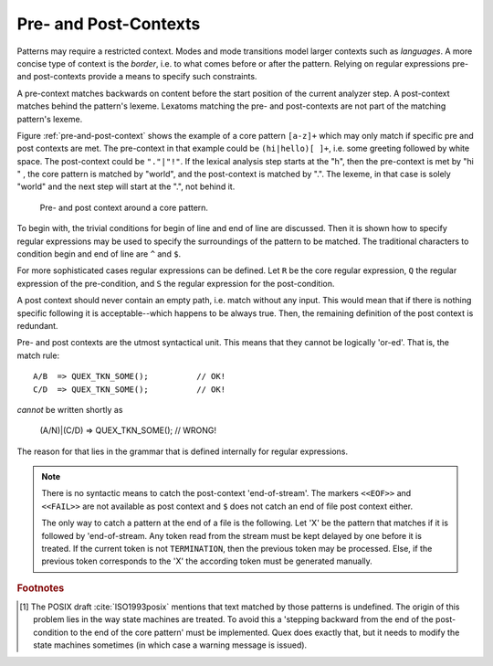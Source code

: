 .. _sec:pre-and-post-contexts:

Pre- and Post-Contexts
#######################

Patterns may require a restricted context. Modes and mode transitions model
larger contexts such as *languages*. A more concise type of context is the
*border*, i.e. to what comes before or after the pattern. Relying on regular
expressions pre- and post-contexts provide a means to specify such constraints.

A pre-context matches backwards on content before the start position of the
current analyzer step. A post-context matches behind the pattern's lexeme.
Lexatoms matching the pre- and post-contexts are not part of the matching
pattern's lexeme.  

Figure :ref:`pre-and-post-context` shows the example of a core pattern
``[a-z]+`` which may only match if specific pre and post contexts are met. 
The pre-context in that example could be ``(hi|hello)[ ]+``, i.e. some greeting
followed by white space. The post-context could be ``"."|"!"``. If the lexical
analysis step starts at the "h", then the pre-context is met by "hi " ,
the core pattern is matched by "world", and the post-context is matched by
".". The lexeme, in that case is solely "world" and the next step will
start at the ".", not behind it.

.. _fig:pre-and-post-context:

.. figure:: ../../figures/pre-and-post-context.png

   Pre- and post context around a core pattern.
 
To begin with,  the trivial conditions for begin of line and end of
line are discussed.  Then it is shown how to specify regular expressions
may be used to specify the surroundings of the pattern to be matched. The
traditional characters to condition begin and end of line are ``^`` and 
``$``.

.. describe:: ^R 

   a  regular expression ``R``, but only at the beginning of a line. This
   condition holds whenever the scan starts at the beginning of the character
   stream or right after a newline character. It scans only for a single
   newline character (hexadecimal 0A) backwards, independent on how the
   particular operating system codes the newline. 

.. describe:: R$ 

    a regular expression R, but only at the end of a line and *not* at the end
    of the file. The meaning of this shortcut can be adapted according to the
    target operating system. Some operating systems, such as DOS and Windows,
    code a newline as a sequence '\r\n' (hexadecimal 0D, 0A), i.e.  as two
    characters. If you want to use this feature on those systems, you need to
    specify the ``--DOS`` option on the command line (or in your makefile).
    Otherwise, ``$`` will scan only for the newline character (hexadecimal 0A).
    Consequently, if newline is then coded as 0D, 0A, then the first 0D would
    discard a pattern that was supposed to be followed by 0A only.

    If the ``$`` shall trigger at the end of the file, it might be advantageous
    to add a newline at the end of the file by default.

For more sophisticated cases regular expressions can be defined.  Let ``R`` be
the core regular expression, ``Q`` the regular expression of the pre-condition,
and ``S`` the regular expression for the post-condition.

.. describe:: R/S

   matches an ``R``, but only if it is followed by an ``S``. If the pattern
   matches the input is set to the place where ``R``. The part that is
   matched by ``S`` is available for the next pattern to be matched.  ``R``
   is post-conditioned.  
   
   The case where the repeated or optional end of ``R`` matches the beginning
   of ``S`` is handled by a *philosophical cut* to avoid the 'dangerous
   trailing context' :cite:`Paxson1995flex` problem [#f1]_. The 'philosophical
   cut' modifies the post context, so that the core pattern matches as long as
   possible. This is in accordance with the longest match, which is Quex's
   philosophy of analysis.
		 
.. describe:: Q/R/ 

    matches ``R`` from the current position, but only if it is preceded by a
    ``Q``. Practically, this means the analyzer goes backwards in order to
    determine if the pre-condition ``Q`` has matched and then forward to see if
    ``R`` has matched. ``R`` is pre-conditioned.  With pre-conditions there is
    no trailing context problem as with post-conditions above.
                  
.. describe:: Q/R/S 

    matches ``R`` from the current position, but only if the preceding
    stream matches a ``Q`` and the following stream matches an ``S``.
    ``R`` is pre- and post-conditioned.

A post context should never contain an empty path, i.e. match without any
input. This would mean that if there is nothing specific following it is
acceptable--which happens to be always true. Then, the remaining definition of
the post context is redundant.  

Pre- and post contexts are the utmost syntactical unit. This means that they
cannot be logically 'or-ed'.  That is, the match rule::

   A/B  => QUEX_TKN_SOME();          // OK!
   C/D  => QUEX_TKN_SOME();          // OK!

*cannot* be written shortly as

   (A/N)|(C/D) => QUEX_TKN_SOME();   // WRONG!

The reason for that lies in the grammar that is defined internally for regular
expressions. 


.. note::

    There is no syntactic means to catch the post-context 'end-of-stream'.  The
    markers ``<<EOF>>`` and ``<<FAIL>>`` are not available as post context and
    ``$`` does not catch an end of file post context either. 
    
    The only way to catch a pattern at the end of a file is the following. Let
    'X' be the pattern that matches if it is followed by 'end-of-stream.
    Any token read from the stream must be kept delayed by one before it is
    treated. If the current token is not ``TERMINATION``, then the previous
    token may be processed.  Else, if the previous token corresponds to the 'X'
    the according token must be generated manually.


.. rubric:: Footnotes

.. [#f1] The POSIX draft :cite:`ISO1993posix` mentions that text matched by those patterns is
    undefined. The origin of this problem lies in the way state machines are
    treated.  To avoid this a 'stepping backward from the end of the post-condition
    to the end of the core pattern' must be implemented. Quex does exactly
    that, but it needs to modify the state machines sometimes (in which case
    a warning message is issued).
          
